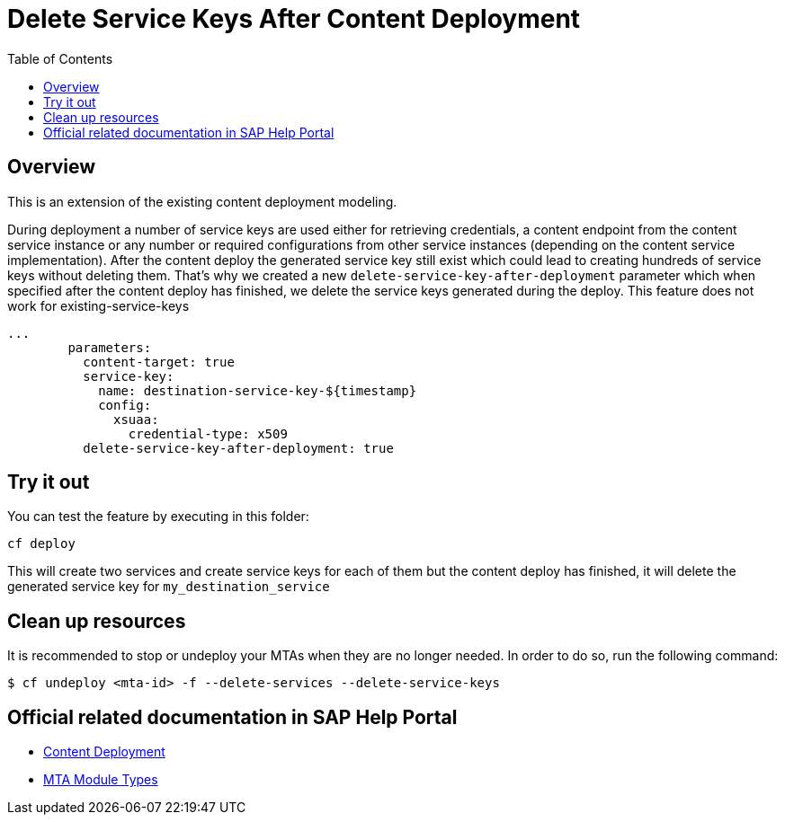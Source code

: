 :toc:

# Delete Service Keys After Content Deployment

## Overview

This is an extension of the existing content deployment modeling.

During deployment a number of service keys are used either for retrieving credentials, a content endpoint from the content service instance or any number or required configurations from other service instances (depending on the content service implementation). After the content deploy the generated service key still exist which could lead to creating hundreds of service keys without deleting them. That's why we created a new `delete-service-key-after-deployment` parameter which when specified after the content deploy has finished, we delete the service keys generated during the deploy. This feature does not work for existing-service-keys

```yaml
...
        parameters:
          content-target: true
          service-key:
            name: destination-service-key-${timestamp}
            config:
              xsuaa:
                credential-type: x509
          delete-service-key-after-deployment: true
```

## Try it out

You can test the feature by executing in this folder:
```
cf deploy
```

This will create two services and create service keys for each of them but the content deploy has finished, it will delete the generated service key for `my_destination_service`

## Clean up resources
It is recommended to stop or undeploy your MTAs when they are no longer needed. In order to do so, run the following command:
``` bash
$ cf undeploy <mta-id> -f --delete-services --delete-service-keys
```

## Official related documentation in SAP Help Portal

- link:https://help.sap.com/viewer/65de2977205c403bbc107264b8eccf4b/Cloud/en-US/d3e23196166b443db17b3545c912dfc0.html[Content Deployment]
- link:https://help.sap.com/viewer/65de2977205c403bbc107264b8eccf4b/Cloud/en-US/177d34d45e3d4fd99f4eeeffc5814cf1.html#loio177d34d45e3d4fd99f4eeeffc5814cf1__section_mtaModuleTypes[MTA Module Types] 
